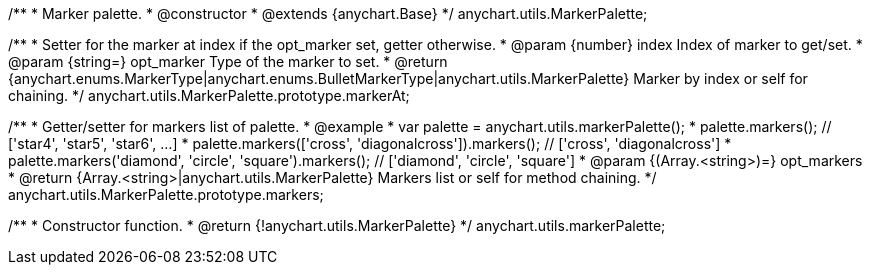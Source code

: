 /**
 * Marker palette.
 * @constructor
 * @extends {anychart.Base}
 */
anychart.utils.MarkerPalette;

/**
 * Setter for the marker at index if the opt_marker set, getter otherwise.
 * @param {number} index Index of marker to get/set.
 * @param {string=} opt_marker Type of the marker to set.
 * @return {anychart.enums.MarkerType|anychart.enums.BulletMarkerType|anychart.utils.MarkerPalette} Marker by index or self for chaining.
 */
anychart.utils.MarkerPalette.prototype.markerAt;

/**
 * Getter/setter for markers list of palette.
 * @example
 * var palette = anychart.utils.markerPalette();
 * palette.markers(); // ['star4', 'star5', 'star6', ...]
 * palette.markers(['cross', 'diagonalcross']).markers(); // ['cross', 'diagonalcross']
 * palette.markers('diamond', 'circle', 'square').markers(); // ['diamond', 'circle', 'square']
 * @param {(Array.<string>)=} opt_markers
 * @return {Array.<string>|anychart.utils.MarkerPalette} Markers list or self for method chaining.
 */
anychart.utils.MarkerPalette.prototype.markers;

/**
 * Constructor function.
 * @return {!anychart.utils.MarkerPalette}
 */
anychart.utils.markerPalette;

